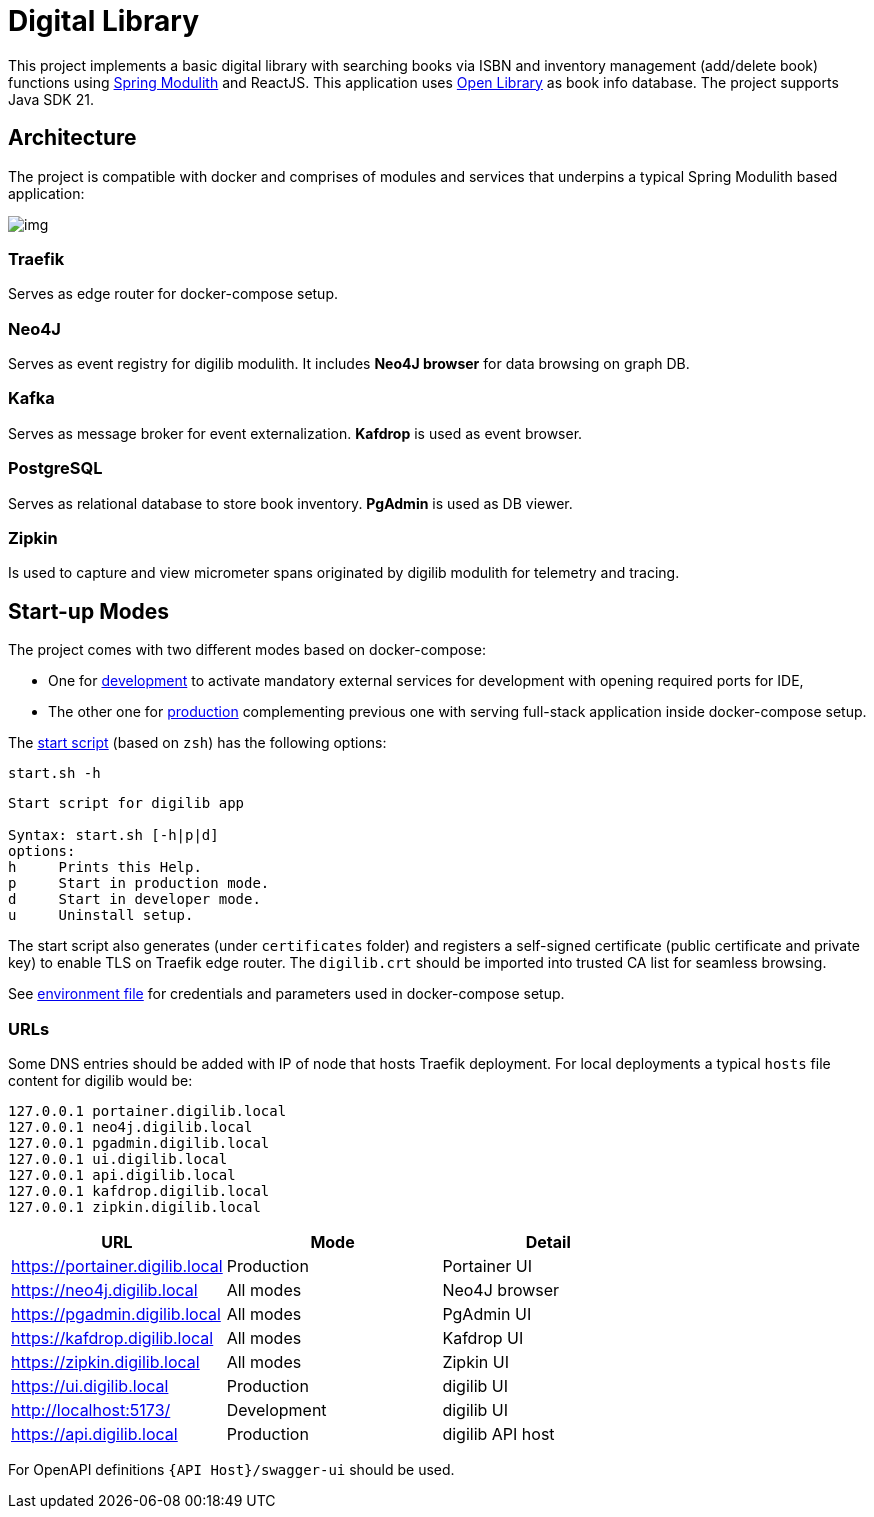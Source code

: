 = Digital Library

This project implements a basic digital library with searching books via ISBN and inventory management (add/delete book) functions using link:https://spring.io/projects/spring-modulith[Spring Modulith,window=_blank] and ReactJS.
This application uses link:https://openlibrary.org/[Open Library,window=_blank] as book info database. The project supports Java SDK 21.

== Architecture

The project is compatible with docker and comprises of modules and services that underpins a typical Spring Modulith based application:

image:docs/models/arch.png[img]

=== Traefik

Serves as edge router for docker-compose setup.

=== Neo4J

Serves as event registry for digilib modulith.
It includes *Neo4J browser* for data browsing on graph DB.

=== Kafka

Serves as message broker for event externalization. *Kafdrop* is used as event browser.

=== PostgreSQL

Serves as relational database to store book inventory. *PgAdmin* is used as DB viewer.

=== Zipkin

Is used to capture and view micrometer spans originated by digilib modulith for telemetry and tracing.

== Start-up Modes

The project comes with two different modes based on docker-compose:

* One for link:docker/docker-compose.yml[development] to activate mandatory external services for development with opening required ports for IDE,
* The other one for link:docker/docker-compose.yml[production] complementing previous one with serving full-stack application inside docker-compose setup.

The link:docker/start.sh[start script] (based on `zsh`) has the following options:

[source,shell]
----
start.sh -h
----

[source,text]
----
Start script for digilib app

Syntax: start.sh [-h|p|d]
options:
h     Prints this Help.
p     Start in production mode.
d     Start in developer mode.
u     Uninstall setup.
----

The start script also generates (under `certificates` folder) and registers a self-signed certificate (public certificate and private key) to enable TLS on Traefik edge router. The `digilib.crt` should be imported into trusted CA list for seamless browsing.

See link:docker/.env[environment file] for credentials and parameters used in docker-compose setup.

=== URLs

Some DNS entries should be added with IP of node that hosts Traefik deployment.
For local deployments a typical `hosts` file content for digilib would be:

[source,text]
----
127.0.0.1 portainer.digilib.local
127.0.0.1 neo4j.digilib.local
127.0.0.1 pgadmin.digilib.local
127.0.0.1 ui.digilib.local
127.0.0.1 api.digilib.local
127.0.0.1 kafdrop.digilib.local
127.0.0.1 zipkin.digilib.local
----


|===
|URL |Mode |Detail

|https://portainer.digilib.local
|Production
|Portainer UI

|https://neo4j.digilib.local
|All modes
|Neo4J browser

|https://pgadmin.digilib.local
|All modes
|PgAdmin UI

|https://kafdrop.digilib.local
|All modes
|Kafdrop UI

|https://zipkin.digilib.local
|All modes
|Zipkin UI

|https://ui.digilib.local
|Production
|digilib UI

|http://localhost:5173/
|Development
|digilib UI

|https://api.digilib.local
|Production
|digilib API host
|===

For OpenAPI definitions `{API Host}/swagger-ui` should be used.
